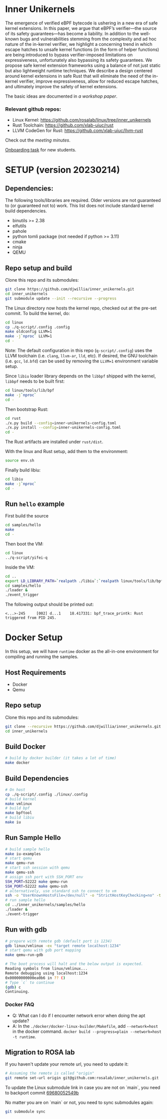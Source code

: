 * Inner Unikernels
The emergence of verified eBPF bytecode is ushering in a new era of safe kernel
extensions. In this paper, we argue that eBPF’s verifier—the source of its
safety guarantees—has become a liability. In addition to the well-known bugs
and vulnerabilities stemming from the complexity and ad hoc nature of the
in-kernel verifier, we highlight a concerning trend in which escape hatches to
unsafe kernel functions (in the form of helper functions) are being introduced
to bypass verifier-imposed limitations on expressiveness, unfortunately also
bypassing its safety guarantees. We propose safe kernel extension frameworks
using a balance of not just static but also lightweight runtime techniques. We
describe a design centered around kernel extensions in safe Rust that will
eliminate the need of the in-kernel verifier, improve expressiveness, allow for
reduced escape hatches, and ultimately improve the safety of kernel extensions.

The basic ideas are documented in [[docs/rust-kernel-ext.pdf][a workshop paper]].

*** Relevant github repos:
- Linux Kernel: [[https://github.com/rosalab/linux/tree/inner_unikernels]]
- Rust Toolchain: [[https://github.com/xlab-uiuc/rust]]
- LLVM CodeGen for Rust: [[https://github.com/xlab-uiuc/llvm-rust]]

Check out the [[docs/minutes.org][meeting minutes]].

[[https://docs.google.com/document/d/1mQyJhhM25mEy63UYRi1JGvph67hJp8Qr8hAR0rJ5YQY/edit#heading=h.yds2twr4pha3][Onboarding task]]
for new students.


* SETUP (version 20230214)

** Dependencies:
The following tools/libraries are required. Older versions are not guaranteed
to (or guaranteed not to) work. This list does not include standard kernel
build dependencies.
- binutils >= 2.38
- elfutils
- pahole
- python tomli package (not needed if python >= 3.11)
- cmake
- ninja
- QEMU

** Repo setup and build

Clone this repo and its submodules:
#+BEGIN_SRC bash
git clone https://github.com/djwillia/inner_unikernels.git
cd inner_unikernels
git submodule update --init --recursive --progress
#+END_SRC

The Linux directory now hosts the kernel repo, checked out at the pre-set
commit. To build the kernel, do:
#+BEGIN_SRC bash
cd linux
cp ./q-script/.config .config
make oldconfig LLVM=1
make -j`nproc` LLVM=1
cd -
#+END_SRC
Note: The default configuration in this repo (~q-script/.config~) uses the LLVM
toolchain (i.e. ~clang~, ~llvm-ar~, ~lld~, etc). If desired, the GNU toolchain
(i.e. ~gcc~, ~ld.bfd~) can be used by removing the ~LLVM=1~ environment
variable setup.

Since ~libiu~ loader library depends on the ~libbpf~ shipped with the kernel,
~libbpf~ needs to be built first:
#+BEGIN_SRC bash
cd linux/tools/lib/bpf
make -j`nproc`
cd -
#+END_SRC

Then bootstrap Rust:
#+BEGIN_SRC bash
cd rust
./x.py build --config=inner-unikernels-config.toml
./x.py install --config=inner-unikernels-config.toml
cd -
#+END_SRC
The Rust artifacts are installed under ~rust/dist~.

With the linux and Rust setup, add them to the environment:
#+BEGIN_SRC bash
source env.sh
#+END_SRC

Finally build libiu:
#+BEGIN_SRC bash
cd libiu
make -j`nproc`
cd -
#+END_SRC

** Run ~hello~ example

First build the source
#+BEGIN_SRC bash
cd samples/hello
make
cd -
#+END_SRC

Then boot the VM:
#+BEGIN_SRC bash
cd linux
../q-script/yifei-q
#+END_SRC

Inside the VM:
#+BEGIN_SRC bash
cd ..
export LD_LIBRARY_PATH=`realpath ./libiu`:`realpath linux/tools/lib/bpf`:$LD_LIBRARY_PATH
cd samples/hello
./loader & 
./event_trigger
#+END_SRC

The following output should be printed out:
#+BEGIN_EXAMPLE
<...>-245     [002] d...1    18.417331: bpf_trace_printk: Rust triggered from PID 245.
#+END_EXAMPLE

* Docker Setup

In this setup, we will have ~runtime~ docker as the all-in-one environment for compiling and running the samples.

** Host Requirements

- Docker
- Qemu

** Repo setup 

Clone this repo and its submodules:
#+BEGIN_SRC bash
git clone --recursive https://github.com/djwillia/inner_unikernels.git
cd inner_unikernels
#+END_SRC

** Build Docker

#+BEGIN_SRC bash
# build by docker builder (it takes a lot of time)
make docker
#+END_SRC

** Build Dependencies

#+BEGIN_SRC bash
# On host
cp ./q-script/.config ./linux/.config
# build kernel
make vmlinux
# build bpf
make bpftool
# build libiu
make iu
#+END_SRC

** Run Sample Hello

#+BEGIN_SRC bash
# build sample hello
make iu-examples
# start qemu
make qemu-run
# start ssh session with qemu
make qemu-ssh 
# assign ssh port with SSH_PORT env 
SSH_PORT=52222 make qemu-run
SSH_PORT=52222 make qemu-ssh
# alternatively, use standard ssh to connect to vm
ssh -o "UserKnownHostsFile=/dev/null" -o "StrictHostKeyChecking=no" -t root@127.0.0.1 -p 52222
# run sample hello
cd ../inner_unikernels/samples/hello
./loader &
./event-trigger
#+END_SRC

** Run with gdb
#+BEGIN_SRC bash
# prepare with remote gdb (default port is 1234)
gdb linux/vmlinux -ex "target remote localhost:1234"
# start qemu with gdb port mapping
make qemu-run-gdb 

# The boot process will halt and the below output is expected. 
Reading symbols from linux/vmlinux...
Remote debugging using localhost:1234
0x00000000000ea0b6 in ?? ()
# Type `c` to continue
(gdb) c
Continuing.
#+END_SRC

*** Docker FAQ

- Q: What can I do if I encounter network error when doing the apt update?
- A: In the ~./docker/docker-linux-builder/Makefile~, add ~--network=host~ in the docker command. ~docker build --progress=plain --network=host -t runtime~.

** Migration to ROSA lab

If you haven't update your remote url, you need to update it:
#+BEGIN_SRC bash
# Assuming the remote is called "origin"
git remote set-url origin git@github.com:rosalab/inner_unikernels.git
#+END_SRC

To update the Linux submodule link in case you are not on `main`, you need to
backport commit [[https://github.com/rosalab/inner_unikernels/commit/69680052549ba993049c05bcb6e3573b3bc23dc3.patch][69680052549b]]

No matter you are on `main` or not, you need to sync submodules again:
#+BEGIN_SRC bash
git submodule sync
#+END_SRC
